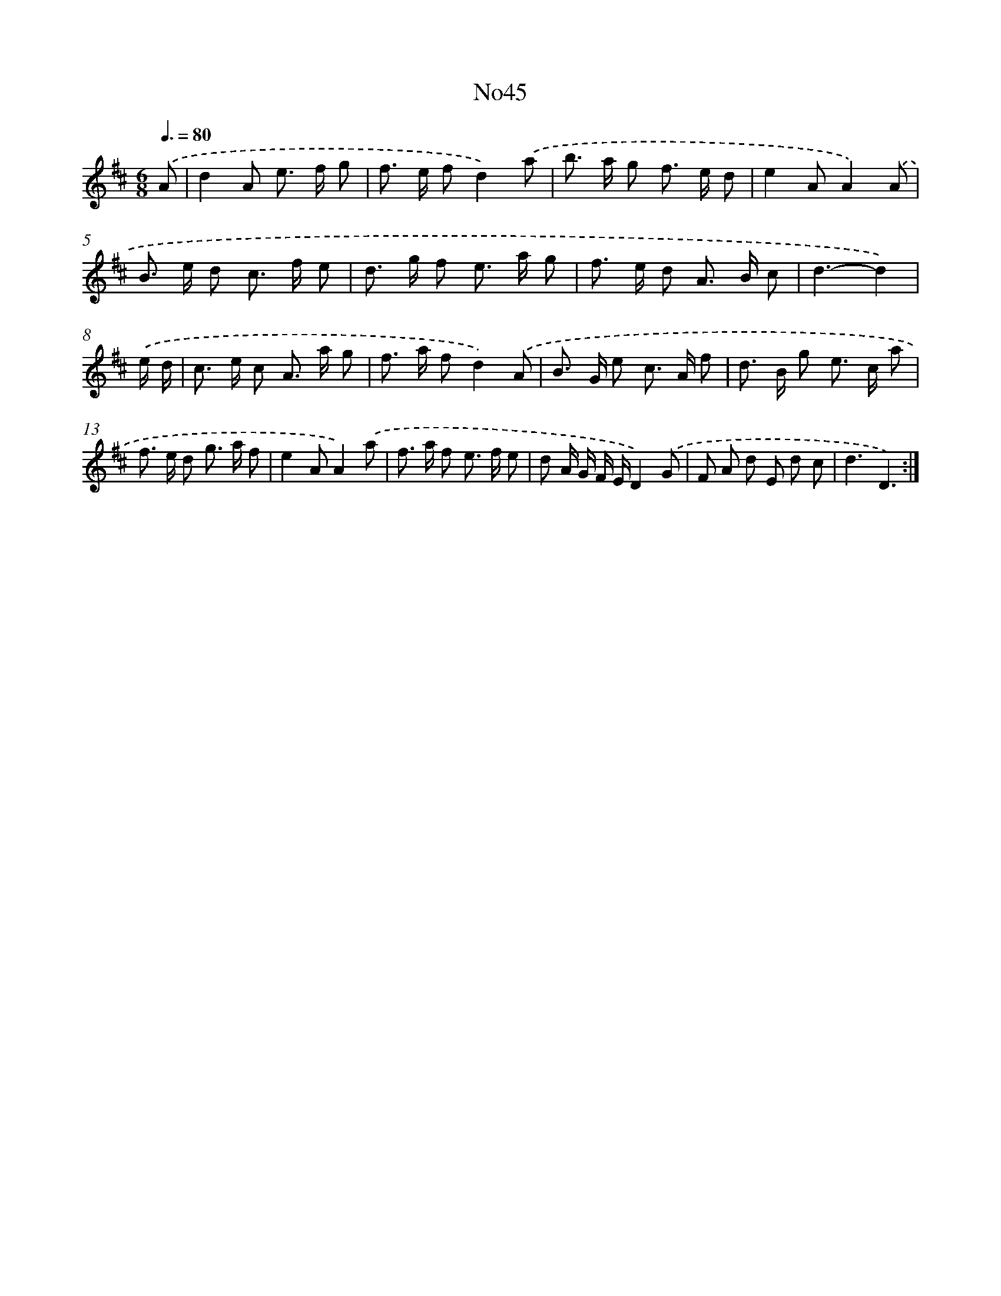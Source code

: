 X: 6760
T: No45
%%abc-version 2.0
%%abcx-abcm2ps-target-version 5.9.1 (29 Sep 2008)
%%abc-creator hum2abc beta
%%abcx-conversion-date 2018/11/01 14:36:31
%%humdrum-veritas 2606530190
%%humdrum-veritas-data 3891057360
%%continueall 1
%%barnumbers 0
L: 1/8
M: 6/8
Q: 3/8=80
K: D clef=treble
.('A [I:setbarnb 1]|
d2A e> f g |
f> e fd2).('a |
b> a g f> e d |
e2AA2).('A |
B> e d c> f e |
d> g f e> a g |
f> e d A> B c |
d3-d2) |
.('e/ d/ [I:setbarnb 9]|
c> e c A> a g |
f> a fd2).('A |
B> G e c> A f |
d> B g e> c a |
f> e d g> a f |
e2AA2).('a |
f> a f e> f e |
d A/ G/ F/ E/D2).('G |
F A d E d c |
d3D3) :|]
